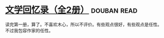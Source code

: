 * [[https://book.douban.com/subject/20440644/][文学回忆录（全2册）]]    :douban:read:
读完第一册，算了。不喜欢木心，所以不评价。有些观点很好，有些观点是任性。不过我包容作家的任性。

